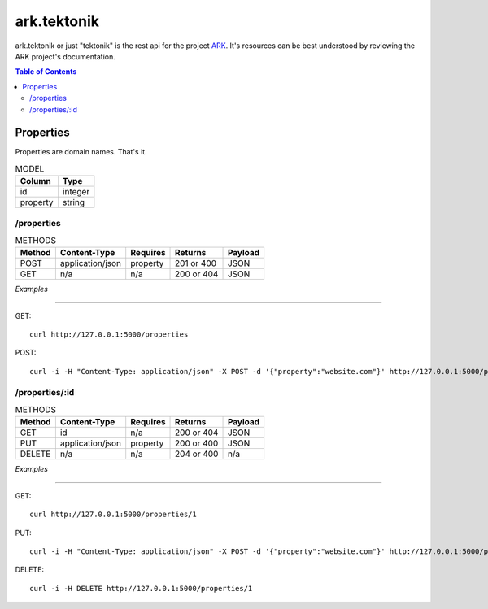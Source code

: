 ==================================================================
ark.tektonik
==================================================================

ark.tektonik or just "tektonik" is the rest api for the project `ARK <http://code.kevinlint.com>`_. It's resources can be best understood by reviewing the ARK project's documentation.

.. contents:: Table of Contents

Properties
-----------
Properties are domain names. That's it.

.. list-table:: MODEL
   :header-rows: 1

   * - Column
     - Type
   * - id
     - integer
   * - property
     - string

/properties
***********
.. list-table:: METHODS
   :header-rows: 1

   * - Method
     - Content-Type
     - Requires
     - Returns
     - Payload
   * - POST
     - application/json
     - property
     - 201 or 400
     - JSON
   * - GET
     - n/a
     - n/a
     - 200 or 404
     - JSON


*Examples*

----

GET::
    
    curl http://127.0.0.1:5000/properties

POST::

   curl -i -H "Content-Type: application/json" -X POST -d '{"property":"website.com"}' http://127.0.0.1:5000/properties


/properties/:id
***************
.. list-table:: METHODS
   :header-rows: 1

   * - Method
     - Content-Type
     - Requires
     - Returns
     - Payload
   * - GET
     - id
     - n/a
     - 200 or 404
     - JSON
   * - PUT
     - application/json
     - property
     - 200 or 400
     - JSON
   * - DELETE
     - n/a
     - n/a
     - 204 or 400
     - n/a

*Examples*

----

GET::
    
    curl http://127.0.0.1:5000/properties/1

PUT::

   curl -i -H "Content-Type: application/json" -X POST -d '{"property":"website.com"}' http://127.0.0.1:5000/properties/1

DELETE::

   curl -i -H DELETE http://127.0.0.1:5000/properties/1